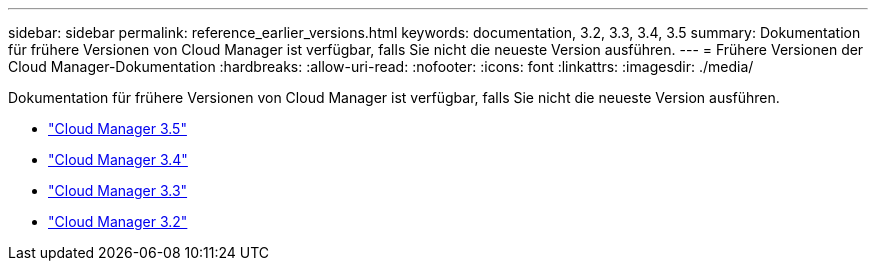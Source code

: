---
sidebar: sidebar 
permalink: reference_earlier_versions.html 
keywords: documentation, 3.2, 3.3, 3.4, 3.5 
summary: Dokumentation für frühere Versionen von Cloud Manager ist verfügbar, falls Sie nicht die neueste Version ausführen. 
---
= Frühere Versionen der Cloud Manager-Dokumentation
:hardbreaks:
:allow-uri-read: 
:nofooter: 
:icons: font
:linkattrs: 
:imagesdir: ./media/


[role="lead"]
Dokumentation für frühere Versionen von Cloud Manager ist verfügbar, falls Sie nicht die neueste Version ausführen.

* https://docs.netapp.com/us-en/occm35/["Cloud Manager 3.5"^]
* https://docs.netapp.com/us-en/occm34/["Cloud Manager 3.4"^]
* https://mysupport.netapp.com/documentation/docweb/index.html?productID=62509["Cloud Manager 3.3"^]
* https://mysupport.netapp.com/documentation/docweb/index.html?productID=62391["Cloud Manager 3.2"^]


